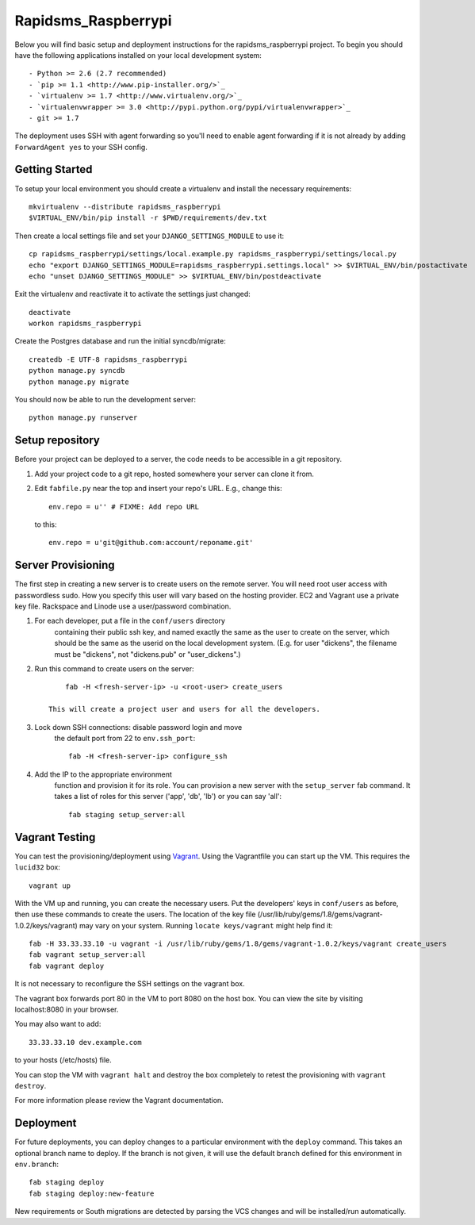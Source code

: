 

Rapidsms_Raspberrypi
========================

Below you will find basic setup and deployment instructions for the rapidsms_raspberrypi
project. To begin you should have the following applications installed on your
local development system::

- Python >= 2.6 (2.7 recommended)
- `pip >= 1.1 <http://www.pip-installer.org/>`_
- `virtualenv >= 1.7 <http://www.virtualenv.org/>`_
- `virtualenvwrapper >= 3.0 <http://pypi.python.org/pypi/virtualenvwrapper>`_
- git >= 1.7

The deployment uses SSH with agent forwarding so you'll need to enable agent
forwarding if it is not already by adding ``ForwardAgent yes`` to your SSH config.


Getting Started
------------------------

To setup your local environment you should create a virtualenv and install the
necessary requirements::

    mkvirtualenv --distribute rapidsms_raspberrypi
    $VIRTUAL_ENV/bin/pip install -r $PWD/requirements/dev.txt

Then create a local settings file and set your ``DJANGO_SETTINGS_MODULE`` to use it::

    cp rapidsms_raspberrypi/settings/local.example.py rapidsms_raspberrypi/settings/local.py
    echo "export DJANGO_SETTINGS_MODULE=rapidsms_raspberrypi.settings.local" >> $VIRTUAL_ENV/bin/postactivate
    echo "unset DJANGO_SETTINGS_MODULE" >> $VIRTUAL_ENV/bin/postdeactivate

Exit the virtualenv and reactivate it to activate the settings just changed::

    deactivate
    workon rapidsms_raspberrypi

Create the Postgres database and run the initial syncdb/migrate::

    createdb -E UTF-8 rapidsms_raspberrypi
    python manage.py syncdb
    python manage.py migrate

You should now be able to run the development server::

    python manage.py runserver


Setup repository
------------------------

Before your project can be deployed to a server, the code needs to be
accessible in a git repository.

1. Add your project code to a git repo, hosted somewhere your server can clone it from.

2. Edit ``fabfile.py`` near the top and insert your repo's URL.  E.g., change this::

    env.repo = u'' # FIXME: Add repo URL

   to this::

    env.repo = u'git@github.com:account/reponame.git'



Server Provisioning
------------------------

The first step in creating a new server is to create users on the remote server. You
will need root user access with passwordless sudo. How you specify this user will vary
based on the hosting provider. EC2 and Vagrant use a private key file. Rackspace and
Linode use a user/password combination. 

1. For each developer, put a file in the ``conf/users`` directory
    containing their public ssh key, and named exactly the same as the
    user to create on the server, which should be the same as the userid
    on the local development system. (E.g. for user "dickens", the filename
    must be "dickens", not "dickens.pub" or "user_dickens".)

2. Run this command to create users on the server::

        fab -H <fresh-server-ip> -u <root-user> create_users

    This will create a project user and users for all the developers. 

3. Lock down SSH connections: disable password login and move
    the default port from 22 to ``env.ssh_port``::

        fab -H <fresh-server-ip> configure_ssh

4. Add the IP to the appropriate environment
    function and provision it for its role. You can provision a new server with the
    ``setup_server`` fab command. It takes a list of roles for this server
    ('app', 'db', 'lb') or you can say 'all'::

        fab staging setup_server:all


Vagrant Testing
------------------------

You can test the provisioning/deployment using `Vagrant <http://vagrantup.com/>`_.
Using the Vagrantfile you can start up the VM. This requires the ``lucid32`` box::

    vagrant up

With the VM up and running, you can create the necessary users.
Put the developers' keys in ``conf/users`` as before, then
use these commands to create the users. The location of the key file
(/usr/lib/ruby/gems/1.8/gems/vagrant-1.0.2/keys/vagrant)
may vary on your system.  Running ``locate keys/vagrant`` might
help find it::

    fab -H 33.33.33.10 -u vagrant -i /usr/lib/ruby/gems/1.8/gems/vagrant-1.0.2/keys/vagrant create_users
    fab vagrant setup_server:all
    fab vagrant deploy

It is not necessary to reconfigure the SSH settings on the vagrant box.

The vagrant box forwards
port 80 in the VM to port 8080 on the host box. You can view the site
by visiting localhost:8080 in your browser.

You may also want to add::

    33.33.33.10 dev.example.com

to your hosts (/etc/hosts) file.

You can stop the VM with ``vagrant halt`` and
destroy the box completely to retest the provisioning with ``vagrant destroy``.

For more information please review the Vagrant documentation.


Deployment
------------------------

For future deployments, you can deploy changes to a particular environment with
the ``deploy`` command. This takes an optional branch name to deploy. If the branch
is not given, it will use the default branch defined for this environment in
``env.branch``::

    fab staging deploy
    fab staging deploy:new-feature

New requirements or South migrations are detected by parsing the VCS changes and
will be installed/run automatically.
